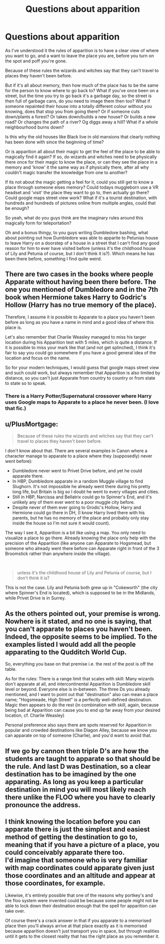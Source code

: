 #+TITLE: Questions about apparition

* Questions about apparition
:PROPERTIES:
:Author: balthezkar
:Score: 14
:DateUnix: 1599315464.0
:DateShort: 2020-Sep-05
:FlairText: Discussion
:END:
As I've understood it the rules of apparition is to have a clear view of where you want to go, and a want to leave the place you are, before you turn on the spot and poff you're gone.

Because of these rules the wizards and witches say that they can't travel to places they haven't been before.

But if it's all about memory, then how much of the place has to be the same for the person to know where to go back to? What if you've once been on a street, but the time you try to go back it's a garbage day, so the street is then full of garbage cans, do you need to image them then too? What if someone repainted their house into a totally different colour without you knowing, does that stop you from going there? Or if someone cuts down/plants a forest? Or takes down/builds a new house? Or builds a new road? Or changes the path of a river? Og diggs away a hill? What if a whole neighbourhood burns down?

Is this why the old houses like Black live in old mansions that clearly nothing has been done with since the beginning of time?

Or is apparition all about their magic to get the feel of the place to be able to magically find it again? If so, do wizards and witches need to be physically there once for their magic to know the place, or can they see the place in a memory and 'know' it the same way as if physically there, after all why couldn't magic transfer the knowledge from one to another?

If its not about the magic getting a feel for it, could you still get to know a place through someone elses memory? Could todays muggleborn use a VR headset and 'visit' the place they want to go to, then actually go there? Could google maps street view work? What if it's a tourist destination, with hundreds and hundreds of pictures online from multiple angles, could that be enough?

So yeah, what do you guys think are the imaginary rules around this magically form for teleportation?

Oh and a bonus thingy, to you guys writing Dumbledore bashing, what about pointing out how Dumbledore was able to apparite to Petunias house to leave Harry on a doorstep of a house in a street that I can't find any good reason for him to ever have visited before (unless it's the childhood house of Lily and Petunia of course, but I don't think it is?). Which means he has been there before, something I find quite weird.


** There are two cases in the books where people Apparate without having been there before. The one you mentioned of Dumbledore and in the 7th book when Hermione takes Harry to Godric's Hollow (Harry has no true memory of the place).

Therefore, I assume it is possible to Apparate to a place you haven't been before as long as you have a name in mind and a good idea of where this place is.

Let's also remember that Charlie Weasley managed to miss his targer location during his Apparition test with 5 miles, which is quite a distance. If it is possible to miss your mark like that (and not get splinched), I think it's fair to say you could go somewhere if you have a good general idea of the location and focus on the name.

So for your modern techniques, I would guess that google maps street view and such could work, but always remember that Apparition is also limited by distance, so you can't just Apparate from country to country or from state to state so to speak.
:PROPERTIES:
:Author: SkylarAlpha
:Score: 13
:DateUnix: 1599318761.0
:DateShort: 2020-Sep-05
:END:

*** There is a Harry Potter/Supernatural crossover where Harry uses Google maps to Apparate to a place he never been. (I love that fic.)
:PROPERTIES:
:Author: deixa_carol_mesmo
:Score: 1
:DateUnix: 1599368608.0
:DateShort: 2020-Sep-06
:END:


** u/PlusMortgage:
#+begin_quote
  Because of these rules the wizards and witches say that they can't travel to places they haven't been before.
#+end_quote

I don't know about that. There are several examples in Canon where a character manage to apparate to a place where they (supposedly) never went before):

- Dumbledore never went to Privet Drive before, and yet he could apparate there.
- In HBP, Dumbledore apparate in a random Muggle village to find Slughorn. It's not impossible he already went there during his pretty long life, but Britain is big so I doubt he went to every villages and cities.
- Still in HBP, Narcissa and Bellatrix could go to Spinner's End, and it's unlikely any of them ever went to a poor muggle city before.
- Despite never of them ever going to Grodic's Hollow, Harry and Hermione could go there in DH, (I know Harry lived there with his parents, but he has no memory of the place and probably only stay inside the house so I'm not sure it would count).

The way I see it, Apparition is a bit like using a map. You only need to visualize a place to go there. Already knowing the place only help with the precision of the Apparition (like anyone can Apparate to Hogsmead, but someone who already went there before can Apparate right in front of the 3 Broomstick rather than anywhere inside the village).

​

#+begin_quote
  unless it's the childhood house of Lily and Petunia of course, but I don't think it is?
#+end_quote

This is not the case. Lily and Petunia both grew up in "Cokeworth" (the city where Spinner's End is located), which is supposed to be in the Midlands, while Privet Drive is in Surrey.
:PROPERTIES:
:Author: PlusMortgage
:Score: 10
:DateUnix: 1599319764.0
:DateShort: 2020-Sep-05
:END:


** As the others pointed out, your premise is wrong. Nowhere is it stated, and no one is saying, that you can't apparate to places you haven't been. Indeed, the opposite seems to be implied. To the examples listed I would add all the people apparating to the Qudditch World Cup.

So, everything you base on that premise i.e. the rest of the post is off the table.

As for the rules: There is a range limit that scales with skill: Many wizards don't apparate at all, and intercontinental Apparition is Dumbledore skill level or beyond. Everyone else is in-between. The three Ds you already mentioned, and I want to point out that "destination" also can mean a place name; "Hogsmeade, High Street" is a perfectly well-defined destination. Magic then appears to do the rest (in combination with skill, again, because being bad at Apparition can cause you to end up far away from your desired location, cf. Charlie Weasley)

Personal preference also says there are spots reserved for Apparition in popular and crowded destinations like Diagon Alley, because we know you can apparate on top of someone (Charlie), and you'd want to avoid that.
:PROPERTIES:
:Author: Sescquatch
:Score: 4
:DateUnix: 1599329725.0
:DateShort: 2020-Sep-05
:END:


** If we go by cannon then triple D's are how the students are taught to apparate so that should be the rule. And last D was Destination, so a clear destination has to be imagined by the one apparating. As long as you keep a particular destination in mind you will most likely reach there unlike the FLOO where you have to clearly pronounce the address.
:PROPERTIES:
:Author: VeryAnonymousIndian
:Score: 2
:DateUnix: 1599320502.0
:DateShort: 2020-Sep-05
:END:


** I think knowing the location before you can apparate there is just the simplest and easiest method of getting the destination to go to, meaning that if you have a picture of a place, you could conceivably apparate there too.\\
I'd imagine that someone who is very familiar with map coordinates could apparate given just those coordinates and an altitude and appear at those coordinates, for example.

Likewise, it's entirely possible that one of the reasons why portkey's and the floo system were invented could be because some people might not be able to lock down their destination enough that the spell for apparition can take over.

Of course there's a crack answer in that if you apparate to a memorised place then you'll always arrive at that place exactly as it is memorised because apparition doesn't just transport you in space, but through realities until it gets to the closest reality that has the right place as you remember it.
:PROPERTIES:
:Author: sineout
:Score: 2
:DateUnix: 1599330730.0
:DateShort: 2020-Sep-05
:END:
